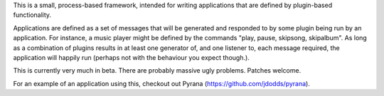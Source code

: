 This is a small, process-based framework, intended for writing applications that
are defined by plugin-based functionality.

Applications are defined as a set of messages that will be generated and
responded to by some plugin being run by an application. For instance, a music
player might be defined by the commands "play, pause, skipsong, skipalbum". As
long as a combination of plugins results in at least one generator of, and one
listener to, each message required, the application will happily run (perhaps
not with the behaviour you expect though.).

This is currently very much in beta. There are probably massive ugly
problems. Patches welcome.

For an example of an application using this, checkout out Pyrana
(https://github.com/jdodds/pyrana).


